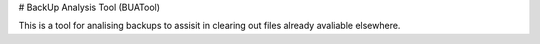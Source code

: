 # BackUp Analysis Tool (BUATool)

This is a tool for analising backups to assisit in clearing out files already avaliable elsewhere.


